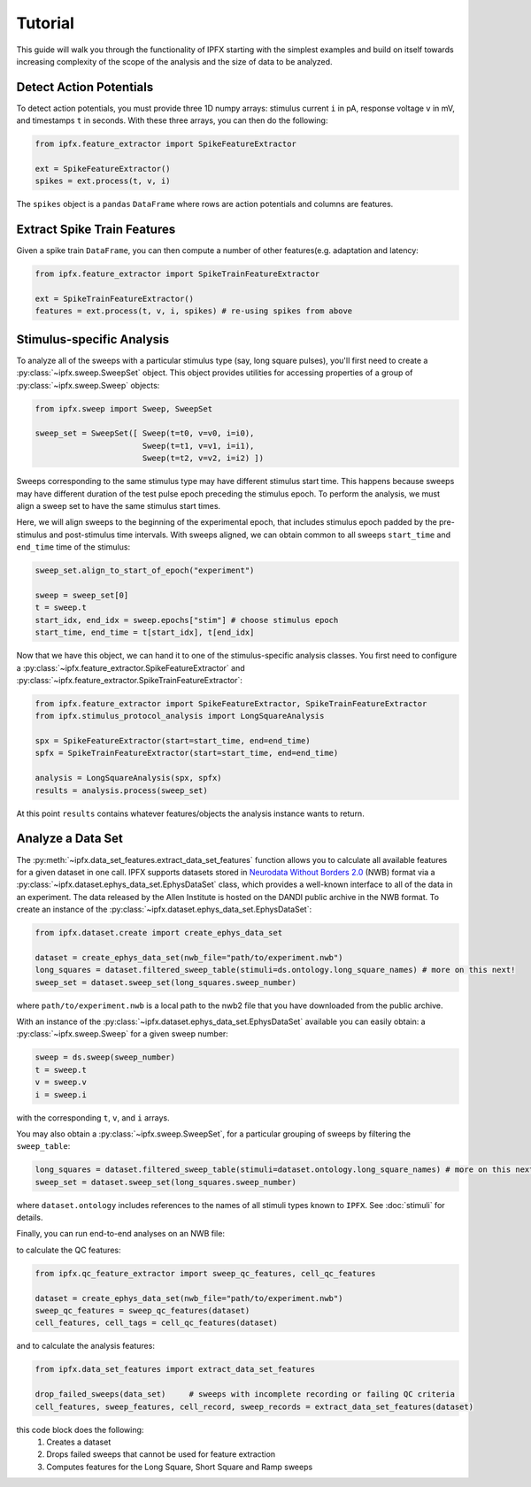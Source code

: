 Tutorial
===========

This guide will walk you through the functionality of IPFX starting with the simplest examples
and build on itself towards increasing complexity of the scope of the analysis and the size of data to be analyzed.

Detect Action Potentials
------------------------

To detect action potentials, you must provide three 1D numpy arrays: stimulus current ``i`` in pA,
response voltage ``v`` in mV, and timestamps ``t`` in seconds.  With these three arrays, you can then do the following:

.. code-block:: python

    from ipfx.feature_extractor import SpikeFeatureExtractor

    ext = SpikeFeatureExtractor()
    spikes = ext.process(t, v, i)

The ``spikes`` object is a ``pandas`` ``DataFrame`` where rows are action potentials and columns are features.


Extract Spike Train Features
----------------------------

Given a spike train ``DataFrame``, you can then compute a number of other features(e.g. adaptation and latency:

.. code-block:: python

    from ipfx.feature_extractor import SpikeTrainFeatureExtractor

    ext = SpikeTrainFeatureExtractor()
    features = ext.process(t, v, i, spikes) # re-using spikes from above


Stimulus-specific Analysis
--------------------------

To analyze all of the sweeps with a particular stimulus type (say, long square pulses), you'll first need to create
a :py:class:`~ipfx.sweep.SweepSet` object. This object provides utilities for accessing properties of a group
of :py:class:`~ipfx.sweep.Sweep` objects:

.. code-block:: python

    from ipfx.sweep import Sweep, SweepSet

    sweep_set = SweepSet([ Sweep(t=t0, v=v0, i=i0),
                           Sweep(t=t1, v=v1, i=i1),
                           Sweep(t=t2, v=v2, i=i2) ])


Sweeps corresponding to the same stimulus type may have different stimulus start time.
This happens because sweeps may have different duration of the test pulse epoch preceding the stimulus epoch.
To perform the analysis, we must align a sweep set to have the same stimulus start times.

Here, we will align sweeps to the beginning of the experimental epoch,
that includes stimulus epoch padded by the pre-stimulus and post-stimulus time intervals.
With sweeps aligned, we can obtain common to all sweeps ``start_time`` and ``end_time`` time of the stimulus:

.. code-block:: python

    sweep_set.align_to_start_of_epoch("experiment")

    sweep = sweep_set[0]
    t = sweep.t
    start_idx, end_idx = sweep.epochs["stim"] # choose stimulus epoch
    start_time, end_time = t[start_idx], t[end_idx]

Now that we have this object, we can hand it to one of the stimulus-specific analysis classes.  You first need
to configure a :py:class:`~ipfx.feature_extractor.SpikeFeatureExtractor` and :py:class:`~ipfx.feature_extractor.SpikeTrainFeatureExtractor`:

.. code-block:: python

    from ipfx.feature_extractor import SpikeFeatureExtractor, SpikeTrainFeatureExtractor
    from ipfx.stimulus_protocol_analysis import LongSquareAnalysis

    spx = SpikeFeatureExtractor(start=start_time, end=end_time)
    spfx = SpikeTrainFeatureExtractor(start=start_time, end=end_time)

    analysis = LongSquareAnalysis(spx, spfx)
    results = analysis.process(sweep_set)

At this point ``results`` contains whatever features/objects the analysis instance wants to return.

Analyze a Data Set
------------------

The :py:meth:`~ipfx.data_set_features.extract_data_set_features` function allows you to calculate
all available features for a given dataset in one call.
IPFX supports datasets stored in `Neurodata Without Borders 2.0 <https://nwb.org>`_ (NWB) format
via a :py:class:`~ipfx.dataset.ephys_data_set.EphysDataSet` class, which provides a well-known interface to all of the data in an experiment.
The data released by the Allen Institute is hosted on the DANDI public archive in the NWB format.
To create an instance of the :py:class:`~ipfx.dataset.ephys_data_set.EphysDataSet`:

.. code-block:: python

    from ipfx.dataset.create import create_ephys_data_set

    dataset = create_ephys_data_set(nwb_file="path/to/experiment.nwb")
    long_squares = dataset.filtered_sweep_table(stimuli=ds.ontology.long_square_names) # more on this next!
    sweep_set = dataset.sweep_set(long_squares.sweep_number)

where ``path/to/experiment.nwb`` is a local path to the nwb2 file that you have downloaded from the public archive.

With an instance of the :py:class:`~ipfx.dataset.ephys_data_set.EphysDataSet` available you can easily obtain:
a :py:class:`~ipfx.sweep.Sweep` for a given sweep number:

.. code-block:: python

    sweep = ds.sweep(sweep_number)
    t = sweep.t
    v = sweep.v
    i = sweep.i

with the corresponding ``t``, ``v``, and ``i`` arrays.

You may also obtain a :py:class:`~ipfx.sweep.SweepSet`, for a particular grouping of sweeps
by filtering the ``sweep_table``:

.. code-block:: python

    long_squares = dataset.filtered_sweep_table(stimuli=dataset.ontology.long_square_names) # more on this next!
    sweep_set = dataset.sweep_set(long_squares.sweep_number)

where ``dataset.ontology`` includes references to the names of all stimuli types known to ``IPFX``.
See :doc:`stimuli` for details.

Finally, you can run end-to-end analyses on an NWB file:

to calculate the QC features:

.. code-block:: python

    from ipfx.qc_feature_extractor import sweep_qc_features, cell_qc_features

    dataset = create_ephys_data_set(nwb_file="path/to/experiment.nwb")
    sweep_qc_features = sweep_qc_features(dataset)
    cell_features, cell_tags = cell_qc_features(dataset)

and to calculate the analysis features:

.. code-block:: python

    from ipfx.data_set_features import extract_data_set_features

    drop_failed_sweeps(data_set)     # sweeps with incomplete recording or failing QC criteria
    cell_features, sweep_features, cell_record, sweep_records = extract_data_set_features(dataset)

this code block does the following:
    1. Creates a dataset
    2. Drops failed sweeps that cannot be used for feature extraction
    3. Computes features for the Long Square, Short Square and Ramp sweeps
